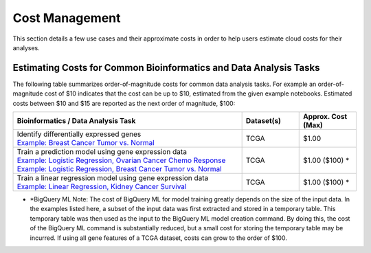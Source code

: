 ===============
Cost Management
===============

This section details a few use cases and their approximate costs in order to help users estimate cloud costs for their analyses. 

Estimating Costs for Common Bioinformatics and Data Analysis Tasks
==================================================================

The following table summarizes order-of-magnitude costs for common data analysis tasks. For example an order-of-magnitude cost of $10 indicates that the cost can be up to $10, estimated from the given example notebooks. Estimated costs between $10 and $15 are reported as the next order of magnitude, $100:

.. list-table::
   :widths: 100 25 25
   :align: center
   :header-rows: 1

   * - Bioinformatics / Data Analysis Task
     - Dataset(s)
     - Approx. Cost (Max)
   * - | Identify differentially expressed genes
       | `Example: Breast Cancer Tumor vs. Normal <https://github.com/isb-cgc/Community-Notebooks/blob/master/Notebooks/How_to_analyze_differential_expression_between_paired_tumor_and_normal_samples.ipynb>`_
     - TCGA
     - $1.00
   * - | Train a prediction model using gene expression data
       | `Example: Logistic Regression, Ovarian Cancer Chemo Response <https://github.com/isb-cgc/Community-Notebooks/blob/master/MachineLearning/How_to_build_an_RNAseq_logistic_regression_classifier_with_BigQuery_ML.ipynb>`_
       | `Example: Logistic Regression, Breast Cancer Tumor vs. Normal <https://github.com/isb-cgc/Community-Notebooks/blob/master/TeachingMaterials/2021-10-NIHLibrarySession/BigQueryMachineLearning.ipynb>`_
     - TCGA
     - $1.00 ($100) *
   * - | Train a linear regression model using gene expression data
       | `Example: Linear Regression, Kidney Cancer Survival <https://github.com/isb-cgc/Community-Notebooks/blob/master/MachineLearning/How_to_predict_cancer_survival_with_BigQueryML.ipynb>`_
     - TCGA
     - $1.00 ($100) *

* *BigQuery ML Note: The cost of BigQuery ML for model training greatly depends on the size of the input data. In the examples listed here, a subset of the input data was first extracted and stored in a temporary table. This temporary table was then used as the input to the BigQuery ML model creation command. By doing this, the cost of the BigQuery ML command is substantially reduced, but a small cost for storing the temporary table may be incurred. If using all gene features of a TCGA dataset, costs can grow to the order of $100.





